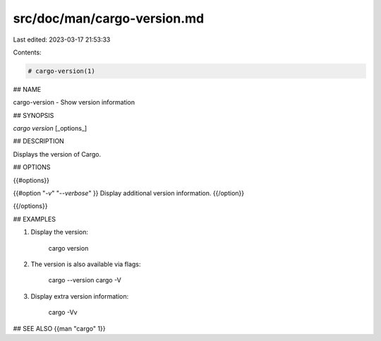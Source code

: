 src/doc/man/cargo-version.md
============================

Last edited: 2023-03-17 21:53:33

Contents:

.. code-block:: md

    # cargo-version(1)

## NAME

cargo-version - Show version information

## SYNOPSIS

`cargo version` [_options_]

## DESCRIPTION

Displays the version of Cargo.

## OPTIONS

{{#options}}

{{#option "`-v`" "`--verbose`" }}
Display additional version information.
{{/option}}

{{/options}}

## EXAMPLES

1. Display the version:

       cargo version

2. The version is also available via flags:

       cargo --version
       cargo -V

3. Display extra version information:

       cargo -Vv

## SEE ALSO
{{man "cargo" 1}}


